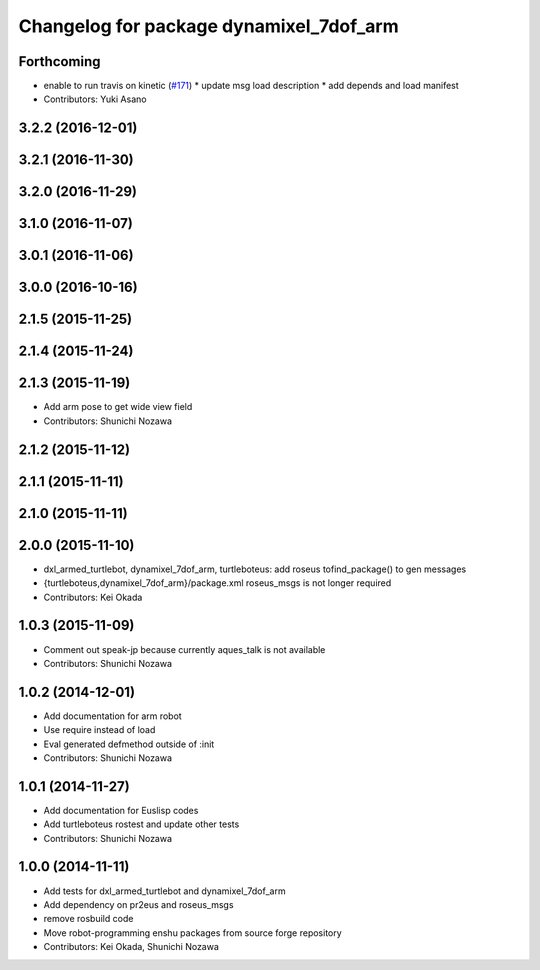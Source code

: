 ^^^^^^^^^^^^^^^^^^^^^^^^^^^^^^^^^^^^^^^^
Changelog for package dynamixel_7dof_arm
^^^^^^^^^^^^^^^^^^^^^^^^^^^^^^^^^^^^^^^^

Forthcoming
-----------
* enable to run travis on kinetic (`#171 <https://github.com/jsk-enshu/robot-programming/issues/171>`_)
  * update msg load description
  * add depends and load manifest
* Contributors: Yuki Asano

3.2.2 (2016-12-01)
------------------

3.2.1 (2016-11-30)
------------------

3.2.0 (2016-11-29)
------------------

3.1.0 (2016-11-07)
------------------

3.0.1 (2016-11-06)
------------------

3.0.0 (2016-10-16)
------------------

2.1.5 (2015-11-25)
------------------

2.1.4 (2015-11-24)
------------------

2.1.3 (2015-11-19)
------------------
* Add arm pose to get wide view field
* Contributors: Shunichi Nozawa

2.1.2 (2015-11-12)
------------------

2.1.1 (2015-11-11)
------------------

2.1.0 (2015-11-11)
------------------

2.0.0 (2015-11-10)
------------------
* dxl_armed_turtlebot, dynamixel_7dof_arm, turtleboteus: add roseus tofind_package() to  gen messages
* {turtleboteus,dynamixel_7dof_arm}/package.xml roseus_msgs is not longer required
* Contributors: Kei Okada

1.0.3 (2015-11-09)
------------------
* Comment out speak-jp because currently aques_talk is not available
* Contributors: Shunichi Nozawa

1.0.2 (2014-12-01)
------------------
* Add documentation for arm robot
* Use require instead of load
* Eval generated defmethod outside of :init
* Contributors: Shunichi Nozawa

1.0.1 (2014-11-27)
------------------
* Add documentation for Euslisp codes
* Add turtleboteus rostest and update other tests
* Contributors: Shunichi Nozawa

1.0.0 (2014-11-11)
------------------
* Add tests for dxl_armed_turtlebot and dynamixel_7dof_arm
* Add dependency on pr2eus and roseus_msgs
* remove rosbuild code
* Move robot-programming enshu packages from source forge repository
* Contributors: Kei Okada, Shunichi Nozawa
